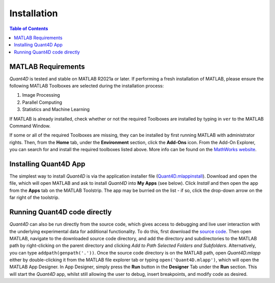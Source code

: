 .. _installation:

Installation
============

.. contents:: Table of Contents
    :depth: 4



MATLAB Requirements
-------------------

`Quant4D` is tested and stable on MATLAB R2021a or later. If performing a fresh installation of MATLAB, please ensure the following MATLAB Toolboxes are selected during the installation process: 

#. Image Processing
#. Parallel Computing
#. Statistics and Machine Learning

If MATLAB is already installed, check whether or not the required Toolboxes are installed by typing in ``ver`` to the MATLAB Command Window.

If some or all of the required Toolboxes are missing, they can be installed by first running MATLAB with administrator rights. Then, from the **Home** tab, under the **Environment** section, click the **Add-Ons** icon. From the Add-On Explorer, you can search for and install the required toolboxes listed above. More info can be found on the `MathWorks website <https://mathworks.com/help/matlab/matlab_env/get-add-ons.html>`_.

Installing Quant4D App
----------------------

The simplest way to install `Quant4D` is via the application installer file (`Quant4D.mlappinstall <https://github.com/bryandesser/Quant4D/blob/master/app_installer/Quant4D.mlappinstall>`_). Download and open the file, which will open MATLAB and ask to install `Quant4D` into **My Apps** (see below). Click `Install` and then open the app from the **Apps** tab on the MATLAB Toolstrip. The app may be burried on the list - if so, click the drop-down arrow on the far right of the toolstrip.

..
 .. image:: ../_static/app_install.png
    :width: 372
    :height: 320
    :align: center

Running Quant4D code directly
-----------------------------

`Quant4D` can also be run directly from the source code, which gives access to debugging and live user interaction with the underlying experimental data for additional functionality. To do this, first download the `source code <https://github.com/bryandesser/Quant4D/tree/master/source_code>`_. Then open MATLAB, navigate to the downloaded source code directory, and add the directory and subdirectories to the MATLAB path by right-clicking on the parent directory and clicking `Add to Path  Selected Folders and Subfolders`. Alternatively, you can type ``addpath(genpath('.'))``. Once the source code directory is on the MATLAB path, open `Quant4D.mlapp` either by double-clicking it from the MATLAB file explorer tab or typing ``open('Quant4D.mlapp')``, which will open the MATLAB App Designer. In App Designer, simply press the **Run** button in the **Designer** Tab under the **Run** section. This will start the `Quant4D` app, whilst still allowing the user to debug, insert breakpoints, and modify code as desired.   

..
    .. image:: ../_static/add_to_path.png
    :width: 382
    :height: 260
    :align: center